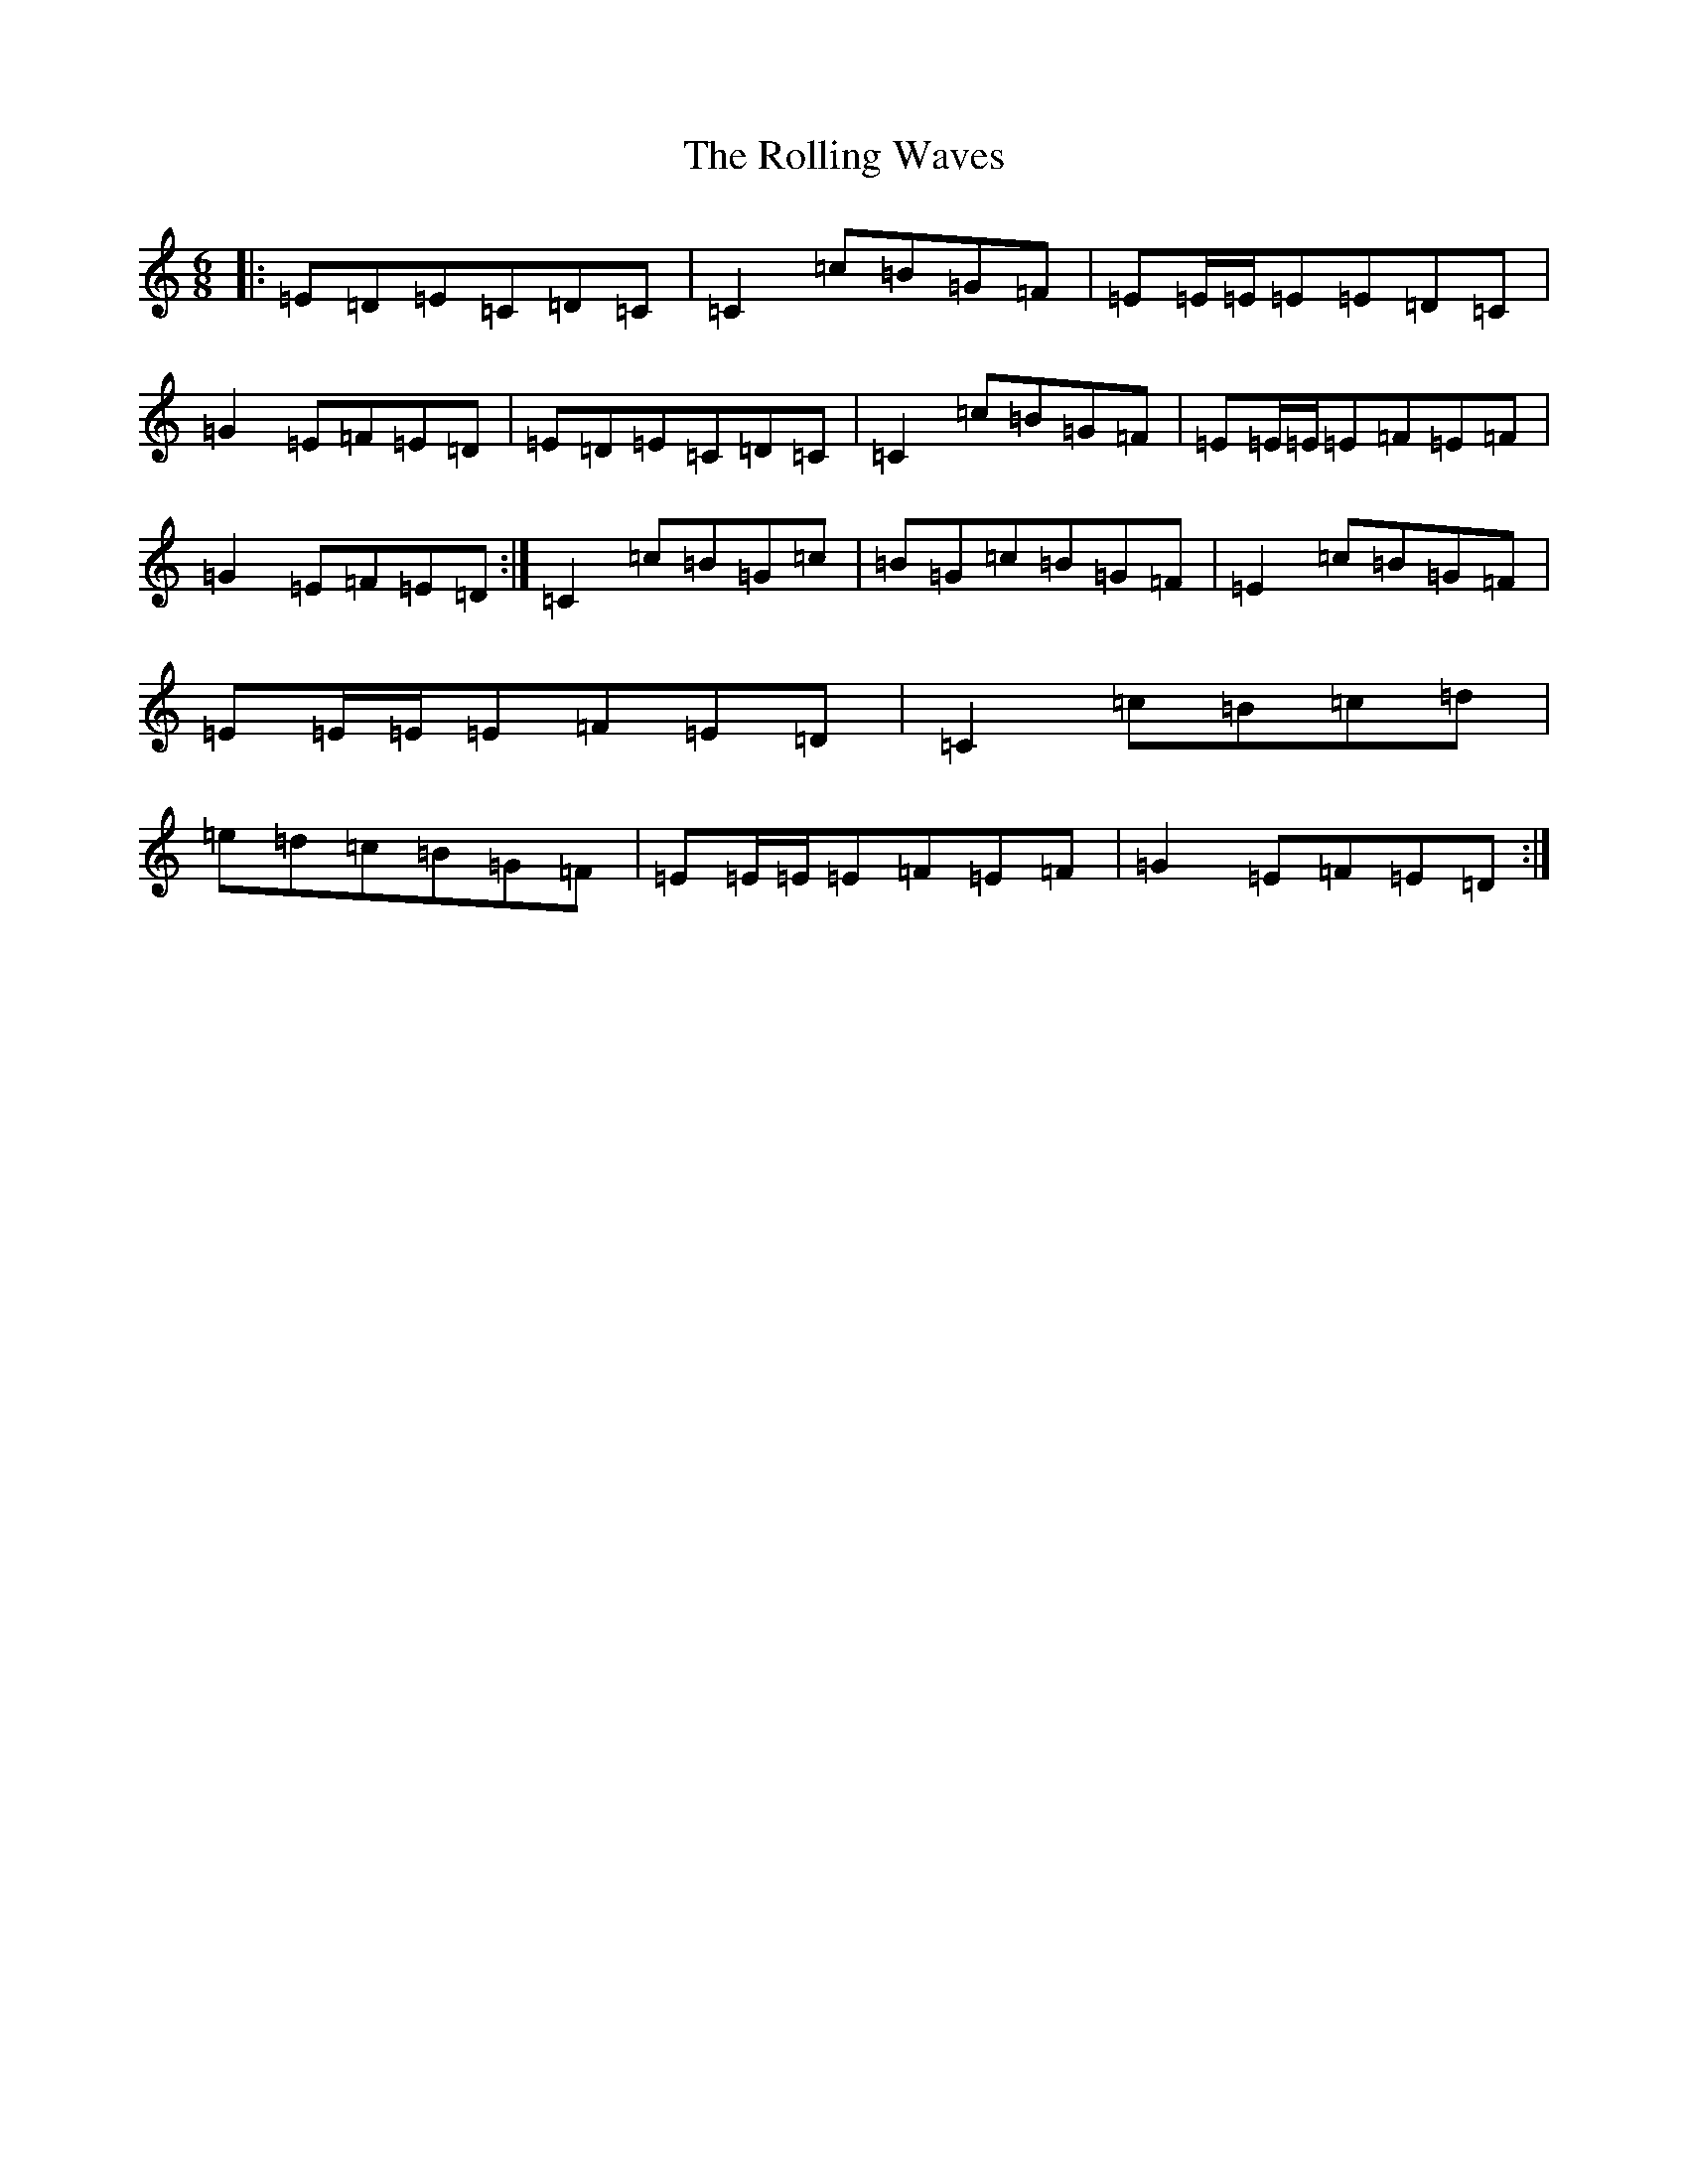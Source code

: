 X: 9565
T: Rolling Waves, The
S: https://thesession.org/tunes/88#setting12625
Z: D Major
R: jig
M:6/8
L:1/8
K: C Major
|:=E=D=E=C=D=C|=C2=c=B=G=F|=E=E/2=E/2=E=E=D=C|=G2=E=F=E=D|=E=D=E=C=D=C|=C2=c=B=G=F|=E=E/2=E/2=E=F=E=F|=G2=E=F=E=D:|=C2=c=B=G=c|=B=G=c=B=G=F|=E2=c=B=G=F|=E=E/2=E/2=E=F=E=D|=C2=c=B=c=d|=e=d=c=B=G=F|=E=E/2=E/2=E=F=E=F|=G2=E=F=E=D:|